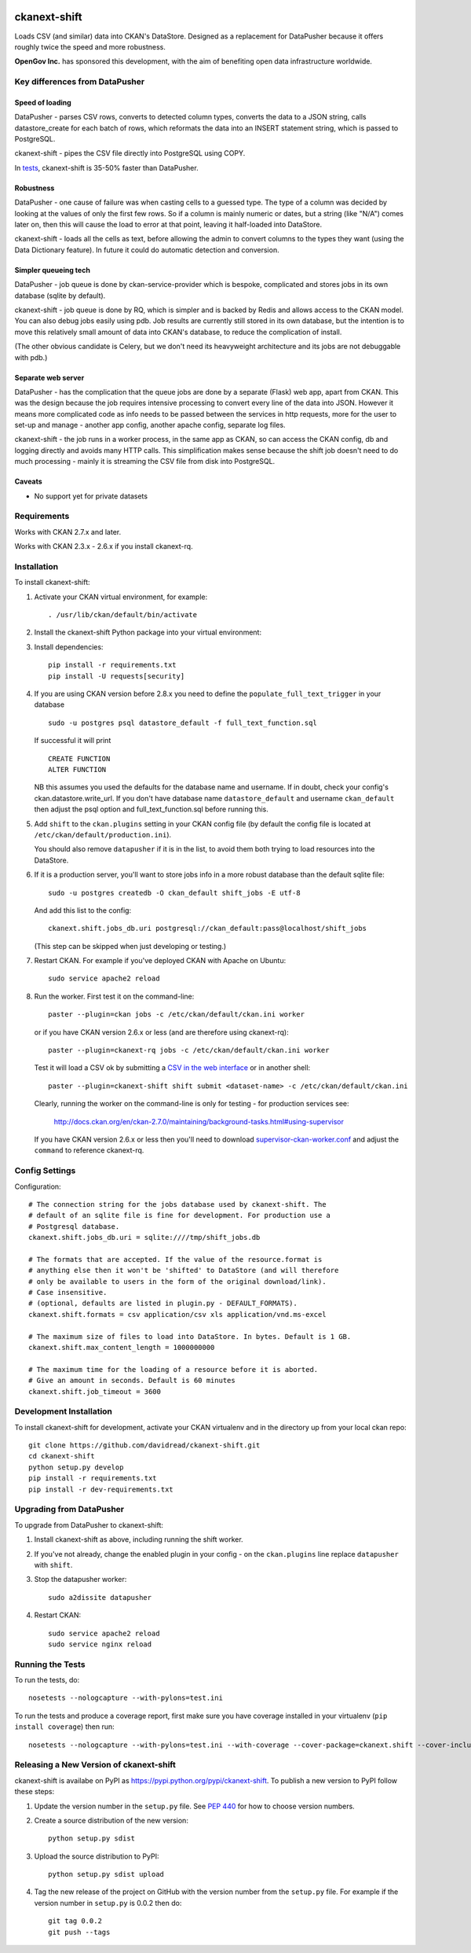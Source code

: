 .. You should enable this project on travis-ci.org and coveralls.io to make
   these badges work. The necessary Travis and Coverage config files have been
   generated for you.

.. image:: https://travis-ci.org/davidread/ckanext-shift.svg?branch=master
    :target: https://travis-ci.org/davidread/ckanext-shift

.. image:: https://coveralls.io/repos/davidread/ckanext-shift/badge.svg
  :target: https://coveralls.io/r/davidread/ckanext-shift

.. image:: https://pypip.in/download/ckanext-shift/badge.svg
    :target: https://pypi.python.org/pypi//ckanext-shift/
    :alt: Downloads

.. image:: https://pypip.in/version/ckanext-shift/badge.svg
    :target: https://pypi.python.org/pypi/ckanext-shift/
    :alt: Latest Version

.. image:: https://pypip.in/py_versions/ckanext-shift/badge.svg
    :target: https://pypi.python.org/pypi/ckanext-shift/
    :alt: Supported Python versions

.. image:: https://pypip.in/status/ckanext-shift/badge.svg
    :target: https://pypi.python.org/pypi/ckanext-shift/
    :alt: Development Status

.. image:: https://pypip.in/license/ckanext-shift/badge.svg
    :target: https://pypi.python.org/pypi/ckanext-shift/
    :alt: License

=============
ckanext-shift
=============

Loads CSV (and similar) data into CKAN's DataStore. Designed as a replacement for DataPusher because it offers roughly twice the speed and more robustness.

**OpenGov Inc.** has sponsored this development, with the aim of benefiting open data infrastructure worldwide.

-------------------------------
Key differences from DataPusher
-------------------------------

Speed of loading
----------------

DataPusher - parses CSV rows, converts to detected column types, converts the data to a JSON string, calls datastore_create for each batch of rows, which reformats the data into an INSERT statement string, which is passed to PostgreSQL.

ckanext-shift - pipes the CSV file directly into PostgreSQL using COPY.

In `tests <https://github.com/davidread/ckanext-shift/issues/22>`_, ckanext-shift is 35-50% faster than DataPusher.

Robustness
----------

DataPusher - one cause of failure was when casting cells to a guessed type. The type of a column was decided by looking at the values of only the first few rows. So if a column is mainly numeric or dates, but a string (like "N/A") comes later on, then this will cause the load to error at that point, leaving it half-loaded into DataStore.

ckanext-shift - loads all the cells as text, before allowing the admin to convert columns to the types they want (using the Data Dictionary feature). In future it could do automatic detection and conversion.

Simpler queueing tech
----------------------

DataPusher - job queue is done by ckan-service-provider which is bespoke, complicated and stores jobs in its own database (sqlite by default).

ckanext-shift - job queue is done by RQ, which is simpler and is backed by Redis and allows access to the CKAN model. You can also debug jobs easily using pdb. Job results are currently still stored in its own database, but the intention is to move this relatively small amount of data into CKAN's database, to reduce the complication of install.

(The other obvious candidate is Celery, but we don't need its heavyweight architecture and its jobs are not debuggable with pdb.)

Separate web server
-------------------

DataPusher - has the complication that the queue jobs are done by a separate (Flask) web app, apart from CKAN. This was the design because the job requires intensive processing to convert every line of the data into JSON. However it means more complicated code as info needs to be passed between the services in http requests, more for the user to set-up and manage - another app config, another apache config, separate log files.

ckanext-shift - the job runs in a worker process, in the same app as CKAN, so can access the CKAN config, db and logging directly and avoids many HTTP calls. This simplification makes sense because the shift job doesn't need to do much processing - mainly it is streaming the CSV file from disk into PostgreSQL.

Caveats
-------

* No support yet for private datasets


------------
Requirements
------------

Works with CKAN 2.7.x and later.

Works with CKAN 2.3.x - 2.6.x if you install ckanext-rq.


------------
Installation
------------

To install ckanext-shift:

1. Activate your CKAN virtual environment, for example::

     . /usr/lib/ckan/default/bin/activate

2. Install the ckanext-shift Python package into your virtual environment::

..     pip install ckanext-shift
     pip install git+https://github.com/davidread/ckanext-shift.git

3. Install dependencies::

     pip install -r requirements.txt
     pip install -U requests[security]

4. If you are using CKAN version before 2.8.x you need to define the
   ``populate_full_text_trigger`` in your database
   ::

     sudo -u postgres psql datastore_default -f full_text_function.sql

   If successful it will print
   ::

     CREATE FUNCTION
     ALTER FUNCTION

   NB this assumes you used the defaults for the database name and username.
   If in doubt, check your config's ckan.datastore.write_url. If you don't have
   database name ``datastore_default`` and username ``ckan_default`` then adjust
   the psql option and full_text_function.sql before running this.

5. Add ``shift`` to the ``ckan.plugins`` setting in your CKAN
   config file (by default the config file is located at
   ``/etc/ckan/default/production.ini``).

   You should also remove ``datapusher`` if it is in the list, to avoid them
   both trying to load resources into the DataStore.

6. If it is a production server, you'll want to store jobs info in a more robust
   database than the default sqlite file::

     sudo -u postgres createdb -O ckan_default shift_jobs -E utf-8

   And add this list to the config::

     ckanext.shift.jobs_db.uri postgresql://ckan_default:pass@localhost/shift_jobs

   (This step can be skipped when just developing or testing.)

7. Restart CKAN. For example if you've deployed CKAN with Apache on Ubuntu::

     sudo service apache2 reload

8. Run the worker. First test it on the command-line::

     paster --plugin=ckan jobs -c /etc/ckan/default/ckan.ini worker

   or if you have CKAN version 2.6.x or less (and are therefore using ckanext-rq)::

     paster --plugin=ckanext-rq jobs -c /etc/ckan/default/ckan.ini worker

   Test it will load a CSV ok by submitting a `CSV in the web interface <http://docs.ckan.org/projects/datapusher/en/latest/using.html#ckan-2-2-and-above>`_
   or in another shell::

     paster --plugin=ckanext-shift shift submit <dataset-name> -c /etc/ckan/default/ckan.ini

   Clearly, running the worker on the command-line is only for testing - for
   production services see:

       http://docs.ckan.org/en/ckan-2.7.0/maintaining/background-tasks.html#using-supervisor

   If you have CKAN version 2.6.x or less then you'll need to download
   `supervisor-ckan-worker.conf <https://raw.githubusercontent.com/ckan/ckan/master/ckan/config/supervisor-ckan-worker.conf>`_ and adjust the ``command`` to reference
   ckanext-rq.


---------------
Config Settings
---------------

Configuration:

::

    # The connection string for the jobs database used by ckanext-shift. The
    # default of an sqlite file is fine for development. For production use a
    # Postgresql database.
    ckanext.shift.jobs_db.uri = sqlite:////tmp/shift_jobs.db

    # The formats that are accepted. If the value of the resource.format is
    # anything else then it won't be 'shifted' to DataStore (and will therefore
    # only be available to users in the form of the original download/link).
    # Case insensitive.
    # (optional, defaults are listed in plugin.py - DEFAULT_FORMATS).
    ckanext.shift.formats = csv application/csv xls application/vnd.ms-excel

    # The maximum size of files to load into DataStore. In bytes. Default is 1 GB.
    ckanext.shift.max_content_length = 1000000000

    # The maximum time for the loading of a resource before it is aborted.
    # Give an amount in seconds. Default is 60 minutes
    ckanext.shift.job_timeout = 3600

------------------------
Development Installation
------------------------

To install ckanext-shift for development, activate your CKAN virtualenv and
in the directory up from your local ckan repo::

    git clone https://github.com/davidread/ckanext-shift.git
    cd ckanext-shift
    python setup.py develop
    pip install -r requirements.txt
    pip install -r dev-requirements.txt


-------------------------
Upgrading from DataPusher
-------------------------

To upgrade from DataPusher to ckanext-shift:

1. Install ckanext-shift as above, including running the shift worker.

2. If you've not already, change the enabled plugin in your config - on the
   ``ckan.plugins`` line replace ``datapusher`` with ``shift``.

3. Stop the datapusher worker::

       sudo a2dissite datapusher

4. Restart CKAN::

       sudo service apache2 reload
       sudo service nginx reload

-----------------
Running the Tests
-----------------

To run the tests, do::

    nosetests --nologcapture --with-pylons=test.ini

To run the tests and produce a coverage report, first make sure you have
coverage installed in your virtualenv (``pip install coverage``) then run::

    nosetests --nologcapture --with-pylons=test.ini --with-coverage --cover-package=ckanext.shift --cover-inclusive --cover-erase --cover-tests

----------------------------------------
Releasing a New Version of ckanext-shift
----------------------------------------

ckanext-shift is availabe on PyPI as https://pypi.python.org/pypi/ckanext-shift.
To publish a new version to PyPI follow these steps:

1. Update the version number in the ``setup.py`` file.
   See `PEP 440 <http://legacy.python.org/dev/peps/pep-0440/#public-version-identifiers>`_
   for how to choose version numbers.

2. Create a source distribution of the new version::

     python setup.py sdist

3. Upload the source distribution to PyPI::

     python setup.py sdist upload

4. Tag the new release of the project on GitHub with the version number from
   the ``setup.py`` file. For example if the version number in ``setup.py`` is
   0.0.2 then do::

       git tag 0.0.2
       git push --tags
